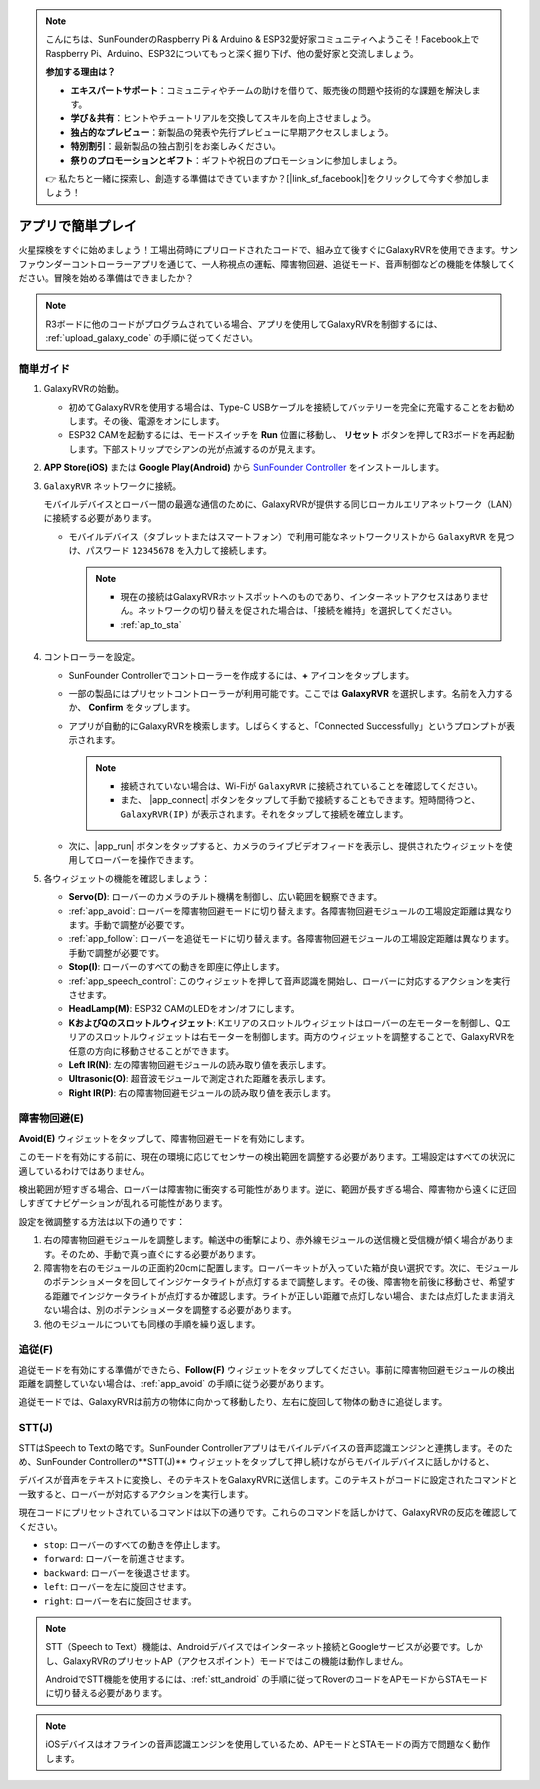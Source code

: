 .. note::

    こんにちは、SunFounderのRaspberry Pi & Arduino & ESP32愛好家コミュニティへようこそ！Facebook上でRaspberry Pi、Arduino、ESP32についてもっと深く掘り下げ、他の愛好家と交流しましょう。

    **参加する理由は？**

    - **エキスパートサポート**：コミュニティやチームの助けを借りて、販売後の問題や技術的な課題を解決します。
    - **学び＆共有**：ヒントやチュートリアルを交換してスキルを向上させましょう。
    - **独占的なプレビュー**：新製品の発表や先行プレビューに早期アクセスしましょう。
    - **特別割引**：最新製品の独占割引をお楽しみください。
    - **祭りのプロモーションとギフト**：ギフトや祝日のプロモーションに参加しましょう。

    👉 私たちと一緒に探索し、創造する準備はできていますか？[|link_sf_facebook|]をクリックして今すぐ参加しましょう！


.. _quick_start:

アプリで簡単プレイ
=========================

火星探検をすぐに始めましょう！工場出荷時にプリロードされたコードで、組み立て後すぐにGalaxyRVRを使用できます。サンファウンダーコントローラーアプリを通じて、一人称視点の運転、障害物回避、追従モード、音声制御などの機能を体験してください。冒険を始める準備はできましたか？

.. raw:: html
    
    <video width="600" loop autoplay muted>
        <source src="_static/video/play_mode.mp4" type="video/mp4">
        Your browser does not support the video tag.
    </video>

.. note::  

    R3ボードに他のコードがプログラムされている場合、アプリを使用してGalaxyRVRを制御するには、 :ref:`upload_galaxy_code` の手順に従ってください。

簡単ガイド
---------------------

#. GalaxyRVRの始動。

   * 初めてGalaxyRVRを使用する場合は、Type-C USBケーブルを接続してバッテリーを完全に充電することをお勧めします。その後、電源をオンにします。
    
     .. raw:: html

        <video width="600" loop autoplay muted>
            <source src="_static/video/play_start.mp4" type="video/mp4">
            Your browser does not support the video tag.
        </video>

   * ESP32 CAMを起動するには、モードスイッチを **Run** 位置に移動し、 **リセット** ボタンを押してR3ボードを再起動します。下部ストリップでシアンの光が点滅するのが見えます。

     .. raw:: html

        <video width="600" loop autoplay muted>
            <source src="_static/video/play_reset.mp4" type="video/mp4">
            Your browser does not support the video tag.
        </video>

#. **APP Store(iOS)** または **Google Play(Android)** から `SunFounder Controller <https://docs.sunfounder.com/projects/sf-controller/en/latest/>`_ をインストールします。


#. ``GalaxyRVR`` ネットワークに接続。

   モバイルデバイスとローバー間の最適な通信のために、GalaxyRVRが提供する同じローカルエリアネットワーク（LAN）に接続する必要があります。


   * モバイルデバイス（タブレットまたはスマートフォン）で利用可能なネットワークリストから ``GalaxyRVR`` を見つけ、パスワード ``12345678`` を入力して接続します。

     .. note::

        * 現在の接続はGalaxyRVRホットスポットへのものであり、インターネットアクセスはありません。ネットワークの切り替えを促された場合は、「接続を維持」を選択してください。
        * :ref:`ap_to_sta`

     .. image:: img/app/camera_lan.png
        :width: 500


    
#. コントローラーを設定。

   * SunFounder Controllerでコントローラーを作成するには、**+** アイコンをタップします。

     .. image:: img/app/app1.png

   * 一部の製品にはプリセットコントローラーが利用可能です。ここでは **GalaxyRVR** を選択します。名前を入力するか、 **Confirm** をタップします。

     .. image:: img/app/play_preset.jpg
    
   * アプリが自動的にGalaxyRVRを検索します。しばらくすると、「Connected Successfully」というプロンプトが表示されます。

     .. image:: img/app/auto_connect.jpg

     .. note::

       * 接続されていない場合は、Wi-Fiが ``GalaxyRVR`` に接続されていることを確認してください。
       * また、 |app_connect| ボタンをタップして手動で接続することもできます。短時間待つと、 ``GalaxyRVR(IP)`` が表示されます。それをタップして接続を確立します。
     
       .. image:: img/app/camera_connect.png
           :width: 300
           :align: center


   * 次に、|app_run| ボタンをタップすると、カメラのライブビデオフィードを表示し、提供されたウィジェットを使用してローバーを操作できます。

     .. image:: img/app/play_run_view.jpg

#. 各ウィジェットの機能を確認しましょう：

   * **Servo(D)**: ローバーのカメラのチルト機構を制御し、広い範囲を観察できます。
   * :ref:`app_avoid`: ローバーを障害物回避モードに切り替えます。各障害物回避モジュールの工場設定距離は異なります。手動で調整が必要です。
   * :ref:`app_follow`: ローバーを追従モードに切り替えます。各障害物回避モジュールの工場設定距離は異なります。手動で調整が必要です。
   * **Stop(I)**: ローバーのすべての動きを即座に停止します。
   * :ref:`app_speech_control`: このウィジェットを押して音声認識を開始し、ローバーに対応するアクションを実行させます。
   * **HeadLamp(M)**: ESP32 CAMのLEDをオン/オフにします。
   * **KおよびQのスロットルウィジェット**: Kエリアのスロットルウィジェットはローバーの左モーターを制御し、Qエリアのスロットルウィジェットは右モーターを制御します。両方のウィジェットを調整することで、GalaxyRVRを任意の方向に移動させることができます。
   * **Left IR(N)**: 左の障害物回避モジュールの読み取り値を表示します。
   * **Ultrasonic(O)**: 超音波モジュールで測定された距離を表示します。
   * **Right IR(P)**: 右の障害物回避モジュールの読み取り値を表示します。

.. _app_avoid:

障害物回避(E)
------------------------

**Avoid(E)** ウィジェットをタップして、障害物回避モードを有効にします。

このモードを有効にする前に、現在の環境に応じてセンサーの検出範囲を調整する必要があります。工場設定はすべての状況に適しているわけではありません。

検出範囲が短すぎる場合、ローバーは障害物に衝突する可能性があります。逆に、範囲が長すぎる場合、障害物から遠くに迂回しすぎてナビゲーションが乱れる可能性があります。

設定を微調整する方法は以下の通りです：

#. 右の障害物回避モジュールを調整します。輸送中の衝撃により、赤外線モジュールの送信機と受信機が傾く場合があります。そのため、手動で真っ直ぐにする必要があります。

   .. raw:: html

        <video width="600" loop autoplay muted>
            <source src="_static/video/ir_adjust1.mp4" type="video/mp4">
            Your browser does not support the video tag.
        </video>

#. 障害物を右のモジュールの正面約20cmに配置します。ローバーキットが入っていた箱が良い選択です。次に、モジュールのポテンショメータを回してインジケータライトが点灯するまで調整します。その後、障害物を前後に移動させ、希望する距離でインジケータライトが点灯するか確認します。ライトが正しい距離で点灯しない場合、または点灯したまま消えない場合は、別のポテンショメータを調整する必要があります。

   .. raw:: html

        <video width="600" loop autoplay muted>
            <source src="_static/video/ir_adjust2.mp4" type="video/mp4">
            Your browser does not support the video tag.
        </video>

#. 他のモジュールについても同様の手順を繰り返します。


.. _app_follow:

追従(F)
------------

追従モードを有効にする準備ができたら、**Follow(F)** ウィジェットをタップしてください。事前に障害物回避モジュールの検出距離を調整していない場合は、:ref:`app_avoid` の手順に従う必要があります。

追従モードでは、GalaxyRVRは前方の物体に向かって移動したり、左右に旋回して物体の動きに追従します。


.. _app_speech_control:

STT(J)
-------------------

STTはSpeech to Textの略です。SunFounder Controllerアプリはモバイルデバイスの音声認識エンジンと連携します。そのため、SunFounder Controllerの**STT(J)** ウィジェットをタップして押し続けながらモバイルデバイスに話しかけると、

デバイスが音声をテキストに変換し、そのテキストをGalaxyRVRに送信します。このテキストがコードに設定されたコマンドと一致すると、ローバーが対応するアクションを実行します。

現在コードにプリセットされているコマンドは以下の通りです。これらのコマンドを話しかけて、GalaxyRVRの反応を確認してください。

.. image:: img/app/play_speech.png
    :width: 600

* ``stop``: ローバーのすべての動きを停止します。
* ``forward``: ローバーを前進させます。
* ``backward``: ローバーを後退させます。
* ``left``: ローバーを左に旋回させます。
* ``right``: ローバーを右に旋回させます。

.. note::

    STT（Speech to Text）機能は、Androidデバイスではインターネット接続とGoogleサービスが必要です。しかし、GalaxyRVRのプリセットAP（アクセスポイント）モードではこの機能は動作しません。
    
    AndroidでSTT機能を使用するには、:ref:`stt_android` の手順に従ってRoverのコードをAPモードからSTAモードに切り替える必要があります。

.. note::

    iOSデバイスはオフラインの音声認識エンジンを使用しているため、APモードとSTAモードの両方で問題なく動作します。
